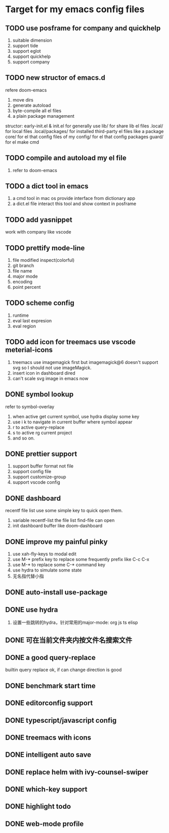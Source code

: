 * Target for my emacs config files

** TODO use posframe for company and quickhelp
   1. suitable dimension
   2. support tide
   3. support eglot
   4. support quickhelp
   5. support company
** TODO new structor of emacs.d
   refere doom-emacs
   1. move dirs
   1. generate autoload
   2. byte-compile all el files
   3. a plain package management

   structor:
   early-init.el & init.el for generally use
   lib/ for share lib el files
   .local/ for local files
   .local/packages/ for installed third-party el files like a package
   core/ for el that config files of my
   config/ for el that config packages
   guard/ for el make cmd

** TODO compile and autoload my el file
   1. refer to doom-emacs
** TODO a dict tool in emacs
   1. a cmd tool in mac os provide interface from dictionary app
   2. a dict.el file interact this tool and show context in posframe
** TODO add yasnippet
   work with company like vscode
** TODO prettify mode-line
   1. file modified inspect(colorful)
   2. git branch
   3. file name
   4. major mode
   5. encoding
   6. point percent
** TODO scheme config
   1. runtime
   2. eval last expresion
   3. eval region
** TODO add icon for treemacs use vscode meterial-icons
   1. treemacs use imagemagick first but imagemagick@6 doesn't support svg so I should not use imageMagick.
   2. insert icon in dashboard dired
   3. can't scale svg image in emacs now
** DONE symbol lookup
   refer to symbol-overlay
   1. when active get current symbol, use hydra display some key
   2. use i k to navigate in current buffer where symbol appear
   3. r to active query-replace
   4. s to active rg current project
   5. and so on.
** DONE prettier support
   1. support buffer format not file
   2. support config file
   3. support customize-group
   4. support vscode config
** DONE dashboard
   recentf file list use some simple key to quick open them.
   1. variable recentf-list  the file list find-file can open
   2. init dashboard buffer like doom-dashboard
** DONE improve my painful pinky
   1. use xah-fly-keys to modal edit
   2. use M-* prefix key to replace some frequently prefix like C-c C-x
   3. use M-* to replace some C-* command key
   4. use hydra to simulate some state
   5. 无名指代替小指
** DONE auto-install use-package
** DONE use hydra
   1. 设置一些跳转的hydra，针对常用的major-mode: org js ts elisp
** DONE 可在当前文件夹内按文件名搜索文件
** DONE a good query-replace
   builtin query replace ok, if can change direction is good

** DONE benchmark start time
** DONE editorconfig support
** DONE typescript/javascript config
** DONE treemacs with icons
** DONE intelligent auto save
** DONE replace helm with ivy-counsel-swiper
** DONE which-key support
** DONE highlight todo
** DONE web-mode profile
